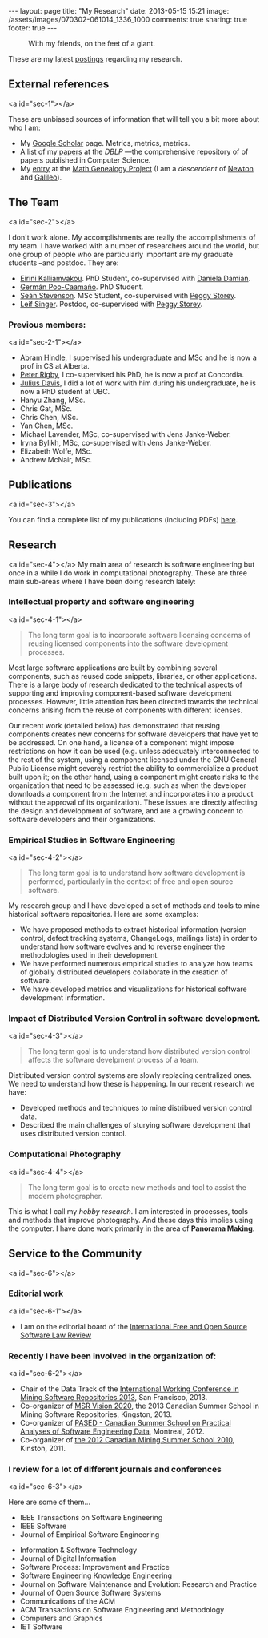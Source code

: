 #+OPTIONS: toc:nil        (no TOC at all)
#+DRAWERS: NO
#+BEGIN_HTML
---
layout: page
title: "My Research"
date: 2013-05-15 15:21
image:  /assets/images/070302-061014_1336_1000
comments: true
sharing: true
footer: true
---
#+END_HTML

#+CAPTION: With my friends, on the feet of a giant.
[[/assets/images/070302-061014_1336_1000.jpg]]

These are my latest [[../bl/categories/research/][postings]] regarding my research.

#+TOC: headlines 3

** External references
<a id="sec-1"></a>

These are unbiased sources of information that will tell you a bit more about who I am:

- My [[http://scholar.google.com/citations?user%3Dhpxl9PEAAAAJ&hl%3Den][Google Scholar]] page. Metrics, metrics, metrics.
- A list of my [[http://www.informatik.uni-trier.de/~ley/db/indices/a-tree/g/Germ%3Daacute%3Dn:Daniel_M%3D.html][papers]] at the [[www.dblp.org][DBLP]] ---the comprehensive repository of of papers published in Computer Science.
- My [[http://genealogy.math.ndsu.nodak.edu/id.php?id=66950][entry]] at the [[http://genealogy.math.ndsu.nodak.edu/index.php][Math Genealogy Project]] (I am a /descendent/ of [[http://en.wikipedia.org/wiki/Isaac_Newton][Newton]] and [[http://en.wikipedia.org/wiki/Galileo][Galileo]]).

** The Team
<a id="sec-2"></a>

I don't work alone. My accomplishments are really the accomplishments
of my team. I have worked with a number of researchers around the
world, but one group of people who are particularly important are my graduate
students --and postdoc. They are:

- [[http://thesegalgroup.org/people/eirini-kalliamvakou/][Eirini  Kalliamvakou]]. PhD Student, co-supervised with [[http://danadamian.wordpress.com/][Daniela Damian]].
- [[http://calcifer.org/][Germán Poo-Caamaño]]. PhD Student.
- [[http://www.seanstevenson.com/][Seán Stevenson]]. MSc Student, co-supervised with [[http://webhome.cs.uvic.ca/~mstorey][Peggy Storey]].
- [[http://leif.me][Leif Singer]]. Postdoc, co-supervised with  [[http://webhome.cs.uvic.ca/~mstorey][Peggy Storey]].

*** Previous members:
<a id="sec-2-1"></a>

- [[http://softwareprocess.es/static/SoftwareProcess.es.html][Abram Hindle]], I supervised his undergraduate and MSc and he is now a prof in CS at Alberta.
- [[http://users.encs.concordia.ca/~pcr/][Peter Rigby]], I co-supervised his PhD, he is now a prof at Concordia.
- [[http://juliusdavies.ca/][Julius Davis]], I did a lot of work with him during his undergraduate, he is now a PhD student at UBC.
- Hanyu Zhang, MSc.
- Chris Gat, MSc.
- Chris Chen, MSc.
- Yan Chen, MSc.
- Michael Lavender, MSc, co-supervised with Jens Janke-Weber.
- Iryna Bylikh, MSc, co-supervised with Jens Janke-Weber.
- Elizabeth Wolfe, MSc.
- Andrew McNair, MSc.

** Publications
<a id="sec-3"></a> 

You can find a complete list of my publications (including PDFs) [[http://turingmachine.org/~dmg/papers/][here]].


** Research

<a id="sec-4"></a> 
My main area of research is software engineering but once in a while I
do work in computational photography. These are three main sub-areas where
I have been doing research lately:

*** Intellectual property and software engineering

<a id="sec-4-1"></a>
#+begin_quote
The long term goal is to incorporate software
licensing concerns of reusing licensed components into the software
development processes.
#+end_quote

Most large software applications are built by combining several
components, such as reused code snippets, libraries, or other
applications.  There is a large body of research dedicated to the
technical aspects of supporting and improving component-based software
development processes.  However, little attention has been directed
towards the technical concerns arising from the reuse of components
with different licenses.

Our recent work (detailed below) has demonstrated that reusing
components creates new concerns for software developers that have yet
to be addressed. On one hand, a license of a component might impose
restrictions on how it can be used (e.g. unless adequately
interconnected to the rest of the system, using a component licensed
under the GNU General Public License might severely restrict the
ability to commercialize a product built upon it; on
the other hand, using a component might create risks to the
organization that need to be assessed (e.g. such as when the developer
downloads a component from the Internet and incorporates into a
product without the approval of its organization). These issues are
directly affecting the design and development of software, and are a
growing concern to software developers and their organizations.

*** Empirical Studies in Software Engineering

<a id="sec-4-2"></a>
#+begin_quote
The long term goal is to understand how
software development is performed, particularly in the context of free
and open source software.
#+end_quote


My research group and I have developed a set of methods and tools to
mine historical software repositories. Here are some examples:

- We have proposed methods to extract historical information (version
  control, defect tracking systems, ChangeLogs, mailings lists) in
  order to understand how software evolves and to reverse engineer the
  methodologies used in their development.
- We have performed numerous empirical studies to analyze how teams of
  globally distributed developers collaborate in the creation of software.
- We have developed metrics and visualizations for historical software
  development information.

*** Impact of Distributed Version Control in software development.

<a id="sec-4-3"></a>
#+begin_quote
The long term goal is to understand how distributed version control
affects the software develpment process of a team.
#+end_quote

Distributed version control systems are slowly replacing centralized
ones. We need to understand how these is happening. In our recent
research we have:

- Developed methods and techniques to mine distribued version control data.
- Described the main challenges of sturying software development that
  uses distributed version control.


*** Computational Photography

<a id="sec-4-4"></a>
#+begin_quote
The long term goal is to create new methods and tool to assist the modern photographer.
#+end_quote

This is what I call my /hobby research/. I am interested in processes,
tools and methods that improve photography. And these days this
implies using the computer. I have done work primarily in the area of *Panorama Making*.

** Service to the Community
<a id="sec-6"></a>

*** Editorial work
<a id="sec-6-1"></a>

- I am on the editorial board of the [[http://www.ifosslr.org/ifosslr][International Free and Open Source Software Law Review]]

*** Recently I have been involved in the organization of:
<a id="sec-6-2"></a>

- Chair of the Data Track of the [[http://2013.msrconf.org/][International Working Conference in Mining Software Repositories 2013]], San Francisco, 2013.
- Co-organizer of [[http://msrcanada.org/msrvision2020/][MSR Vision 2020]], the 2013 Canadian Summer School in Mining Software Repositories, Kingston, 2013.
- Co-organizer of [[http://pased.soccerlab.polymtl.ca/][PASED - Canadian Summer School on Practical Analyses of Software Engineering Data]], Montreal, 2012.
- Co-organizer of [[http://msrcanada.org/2010/04/07/back-to-school/][the 2012 Canadian Mining Summer School 2010]], Kinston, 2011.

*** I review for a lot of different journals and conferences
<a id="sec-6-3"></a>

Here are some of them...

- IEEE Transactions on Software Engineering
- IEEE Software
- Journal of Empirical Software Engineering

:NO:
- Information & Software Technology
- Journal of Digital Information 
- Software Process: Improvement and Practice
- Software Engineering Knowledge Engineering
- Journal on Software Maintenance and Evolution: Research and Practice
- Journal of Open Source Software Systems
- Communications of the ACM
- ACM Transactions on Software Engineering and Methodology
- Computers and Graphics
- IET Software
:END:
